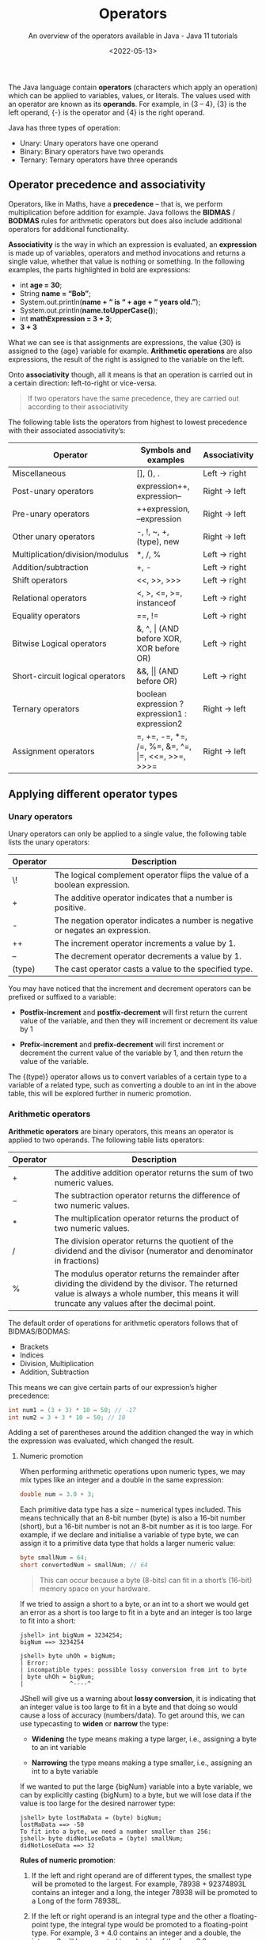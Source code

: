 #+title: Operators
#+DATE: <2022-05-13>
#+SUBTITLE: An overview of the operators available in Java - Java 11 tutorials

The Java language contain *operators* (characters which apply an operation) which can be applied to variables, values, or literals. The values used with an operator are known as its *operands*. For example, in {3 – 4}, {3} is the left operand, {-} is the operator and {4} is the right operand.

Java has three types of operation:

- Unary: Unary operators have one operand 
- Binary: Binary operators have two operands 
- Ternary: Ternary operators have three operands

** Operator precedence and associativity

Operators, like in Maths, have a *precedence* – that is, we perform multiplication before addition for example. Java follows the *BIDMAS* / *BODMAS* rules for arithmetic operators but does also include additional operators for additional functionality.

*Associativity* is the way in which an expression is evaluated, an *expression* is made up of variables, operators and method invocations and returns a single value, whether that value is nothing or something. In the following examples, the parts highlighted in bold are expressions:

- int *age = 30*;
- String *name = “Bob”*; 
- System.out.println(*name + “ is “ + age + “ years old.”*); 
- System.out.println(*name.toUpperCase()*); 
- int *mathExpression = 3 + 3*;
- *3 + 3*
  
What we can see is that assignments are expressions, the value {30} is assigned to the {age} variable for example. **Arithmetic operations** are also expressions, the result of the right is assigned to the variable on the left.

Onto **associativity** though, all it means is that an operation is carried out in a certain direction: left-to-right or vice-versa.

#+BEGIN_QUOTE
If two operators have the same precedence, they are carried out according to their associativity
#+END_QUOTE

The following table lists the operators from highest to lowest precedence with their associated associativity’s:

| Operator                        | Symbols and examples                              | Associativity |
|---------------------------------+---------------------------------------------------+---------------|
| Miscellaneous                   | [], (), .                                         | Left -> right |
| Post-unary operators            | expression++, expression--                        | Right -> left |
| Pre-unary operators             | ++expression, --expression                        | Right -> left |
| Other unary operators           | -, !, ~, +, (type), new                           | Right -> left |
| Multiplication/division/modulus | *, /, %                                           | Left -> right |
| Addition/subtraction            | +, -                                              | Left -> right |
| Shift operators                 | <<, >>, >>>                                       | Left -> right |
| Relational operators            | <, >, <\equal, >\equal, instanceof                          | Left -> right |
| Equality operators              | \equal\equal, !\equal                                            | Left -> right |
| Bitwise Logical operators       | &, ^, \vert (AND before XOR, XOR before OR)           | Left -> right |
| Short-circuit logical operators | &&, \vert\vert (AND before OR)                            | Left -> right |
| Ternary operators               | boolean expression ? expression1 : expression2    | Right -> left |
| Assignment operators            | \equal, +\equal, -\equal, *\equal, /\equal, %\equal, &\equal, ^\equal, \vert\equal, <<\equal, >>\equal, >>>\equal | Right -> left |

** Applying different operator types

*** Unary operators

Unary operators can only be applied to a single value, the following table lists the unary operators:

| Operator | Description                                                                    |
|----------+--------------------------------------------------------------------------------|
| \!       | The logical complement operator flips the value of a boolean expression.       |
| \plus        | The additive operator indicates that a number is positive.                     |
| -        | The negation operator indicates a number is negative or negates an expression. |
| ++       | The increment operator increments a value by 1.                                |
| --       | The decrement operator decrements a value by 1.                                |
| (type)   | The cast operator casts a value to the specified type.                         |

You may have noticed that the increment and decrement operators can be prefixed or suffixed to a variable:

- *Postfix-increment* and *postfix-decrement* will first return the current value of the variable, and then they will increment or decrement its value by 1
  
- *Prefix-increment* and *prefix-decrement* will first increment or decrement the current value of the variable by 1, and then return the value of the variable.
   
The {(type)} operator allows us to convert variables of a certain type to a variable of a related type, such as converting a double to an int in the above table, this will be explored further in numeric promotion.

*** Arithmetic operators

*Arithmetic operators* are binary operators, this means an operator is applied to two operands. The following table lists operators:

| Operator | Description                                                                                                         |
|----------+---------------------------------------------------------------------------------------------------------------------|
| \plus        | The additive addition operator returns the sum of two numeric values.                                               |
| \minus        | The subtraction operator returns the difference of two numeric values.                                              |
| \ast        | The multiplication operator returns the product of two numeric values.                                              |
| \slash        | The division operator returns the quotient of the dividend and the divisor (numerator and denominator in fractions) |
| %        | The modulus operator returns the remainder after dividing the dividend by the divisor. The returned value is always a whole number, this means it will truncate any values after the decimal point.   |

The default order of operations for arithmetic operators follows that of BIDMAS/BODMAS: 

- Brackets
- Indices 
- Division, Multiplication 
- Addition, Subtraction

This means we can give certain parts of our expression’s higher precedence:

#+BEGIN_SRC java
int num1 = (3 + 3) * 10 – 50; // -17
int num2 = 3 + 3 * 10 – 50; // 10 
#+END_SRC

Adding a set of parentheses around the addition changed the way in which the expression was evaluated, which changed the result. 

**** Numeric promotion

When performing arithmetic operations upon numeric types, we may mix types like an integer and a double in the same expression:

#+BEGIN_SRC java
double num = 3.0 + 3; 
#+END_SRC

Each primitive data type has a size – numerical types included. This means technically that an 8-bit number (byte) is also a 16-bit number (short), but a 16-bit number is not an 8-bit number as it is too large. For example, if we declare and initialise a variable of type byte, we can assign it to a primitive data type that holds a larger numeric value:

#+BEGIN_SRC java
byte smallNum = 64; 
short convertedNum = smallNum; // 64
#+END_SRC

#+BEGIN_QUOTE
This can occur because a byte (8-bits) can fit in a short’s (16-bit) memory space on your hardware.
#+END_QUOTE

If we tried to assign a short to a byte, or an int to a short we would get an error as a short is too large to fit in a byte and an integer is too large to fit into a short:

#+BEGIN_EXAMPLE
jshell> int bigNum = 3234254; 
bigNum ==> 3234254 

jshell> byte uhOh = bigNum; 
| Error: 
| incompatible types: possible lossy conversion from int to byte 
| byte uhOh = bigNum; 
|             ^----^
#+END_EXAMPLE

JShell will give us a warning about **lossy conversion**, it is indicating that an integer value is too large to fit in a byte and that doing so would cause a loss of accuracy (numbers/data). To get around this, we can use typecasting to *widen* or *narrow* the type:

- *Widening* the type means making a type larger, i.e., assigning a byte to an int variable
  
- *Narrowing* the type means making a type smaller, i.e., assigning an int to a byte variable
  
If we wanted to put the large {bigNum} variable into a byte variable, we can by explicitly casting {bigNum} to a byte, but we will lose data if the value is too large for the desired narrower type:

#+BEGIN_EXAMPLE
jshell> byte lostMaData = (byte) bigNum; 
lostMaData ==> -50 
To fit into a byte, we need a number smaller than 256: 
jshell> byte didNotLoseData = (byte) smallNum; 
didNotLoseData ==> 32
#+END_EXAMPLE

*Rules of numeric promotion*:

1. If the left and right operand are of different types, the smallest type will be promoted to the largest. For example, 78938 + 92374893L contains an integer and a long, the integer 78938 will be promoted to a Long of the form 78938L.
   
2. If the left or right operand is an integral type and the other a floating-point type, the integral type would be promoted to a floating-point type. For example, 3 + 4.0 contains an integer and a double, the integer 3 will be promoted to a double of the form 3.0.
   
3. The small data types of byte, short, and char are first promoted to an int when used with any arithmetic operator, even if neither operator is an int.
   
4. After all promotions have been made, the result will be of the same type as the expressions operands.

*** Assignment operators

*Assignment operators* are used to assign the result of an expression to a variable. The simplest is the standard assignment operator represented by the equal’s sign:

#+BEGIN_EXAMPLE
shell> int bigNum = 3234254 + 1; 
bigNum ==> 3234254
#+END_EXAMPLE

Assignment operators have a right-to-left associativity, this means that the right operand is evaluated before the left. If I was reading and executing the above assignment like the computer, it would go somewhat as follows:

1. Statement encountered: int bigNum = 3234254 + 1; 
2. Evaluate right operand: 3234254 + 1; 
3. Expression evaluated: 3234255, 
4. Declare variable of type int called bigNum 
5. Assign evaluated right operand to declared variable bigNum 

An assignment is an expression, and thus also can return a result to be used in another assignment: 

#+BEGIN_EXAMPLE
jshell> int a = 3;
a ==> 3 

jshell> int b = (a *= 3); 
b ==> 9
#+END_EXAMPLE

**** Compound assignment operators

Compound assignment operators extend the ability of the standard assignment operator and give a short-hand way of writing out simple expressions, the most common compound assignment operators being:

| Operator | Description                                                                                                                                                                                                             |
|----------+-------------------------------------------------------------------------------------------------------------------------------------------------------------------------------------------------------------------------|
| \plus\equal       | The additive compound assignment operator returns the sum of two numeric values.                                                                                                                                        |
| \minus\equal       | The subtraction compound assignment operator returns the difference of two numeric values.                                                                                                                              |
|          |                                                                                                                                                                                                                         |
| \ast\equal       | The multiplication compound assignment operator returns the product of two numeric values.                                                                                                                              |
| \slash\equal       | The division compound assignment operator returns the quotient of the dividend and the divisor (numerator and denominator in fractions)                                                                                 |
| %\equal       | The modulus compound assignment operator returns the remainder after dividing the dividend by the divisor. The returned value is always a whole number, this means it will truncate any values after the decimal point. |

To understand compound assignment operators, you just need to understand how they expand out to a full expression. For example, {num1 += num2;} is the same as writing {num1 = num1 + num2;} and {num1 -= num2;} is the same as writing {num1 = num1 – num2;}.

*** Comparison operators

Java contains many different comparison operators which are used in the creation of Boolean logic expressions, that is an expression using the logic rules originally set out by George Boole in the 19th century. The equality and relational operators are used to produce true or false values from the comparison of numbers whereas boolean logic operators introduce the core Boolean logic.

**** Equality operators

There are two equality operators in Java, one for comparing if two values or objects are equal and another for comparing if they are not equal:

| Operator | Applied to primitive types                                                                               | Applied to reference types                                                                              |
|----------+----------------------------------------------------------------------------------------------------------+---------------------------------------------------------------------------------------------------------|
| \equal\equal       | The equality operator returns true if the left operand is equal to the right operand, otherwise false.   | Returns true if the left and right operands refer to the same object reference, otherwise false.        |
| !\equal       | The inequality operator returns true if the left operand is equal to the right operand, otherwise false. | Returns true if the left and right operands do not refer to the same object reference, otherwise false. |

Examples:

#+BEGIN_SRC java
int num1 = 30; 
int num2 = 60; 
boolean isEqual = (num1 == num2); // false
isNotEqual = (num1 != num2); // true 
boolean isNotEqualAlt = !(num1 == num2); // true
#+END_SRC

*** Relational operators

Relational operators compare two numeric operands, aside from the instanceof operator:

| Operator       | Description                                                                                                                                      |
|----------------+--------------------------------------------------------------------------------------------------------------------------------------------------|
| \lt              | The less than operator returns true if the left operand is smaller than the right operand, otherwise it returns false.                           |
| \lt\equal             | The less than or equal to operator returns true if the left operand is smaller than or equal to the right operand, otherwise it returns false.   |
| \gt              | The greater than operator returns true if the left operand is larger than the right operand, otherwise it returns false.                         |
| \gt\equal             | The greater than or equal to operator returns true if the left operand is larger than or equal to the right operand, otherwise it returns false. |
| a instanceof b | The instanceof operator returns true if the left operand is an instance of a class or subclass, or interface as specified in the right operand.  |

*** Boolean logic operators

*Boolean logic operators* are applied to the boolean data type, these are useful for creating conditions in our software and creating logic. There are three boolean operators in Java, but these three operators may be applied in a variety of ways – even to numbers in when using bitwise operators. The three common operations are AND, OR and XOR.

**** Logical operators

*Logical operators* may be applied to both numeric and boolean data types, they are known as a bitwise operator when applied to numbers and perform different logic then next described. The logical operators are as follows:

| Operator | Description                                                                                                               |
|----------+---------------------------------------------------------------------------------------------------------------------------|
| \amp        | The logical AND operator returns true if both the left and right operands are true, otherwise it returns false.           |
| \^       | The logical XOR operator returns true if only one of the left and right operands is true, otherwise it returns false.     |
| \vert        | The logical OR operator returns true if either the left or right operands, or both, are true, otherwise it returns false. |

In a logical expression, both operands will always be checked unlike short-circuit operators…

**** Short-circuit operators

*Short-circuit operators* are a special kind of boolean operator that can only be applied to the boolean data type, the following table describes the short-circuit operators:

| Operators | Description                                                                                                                                                                  |
|-----------+------------------------------------------------------------------------------------------------------------------------------------------------------------------------------|
| \amp\amp        | The short-circuit AND operator returns true if both the left and right operands are true, otherwise it returns false. The right operand is only checked if the left is true. |
| \vert\vert        | The logical OR operator returns true if either the left or right operands, or both, are true, otherwise it returns false. The right is only checked if the left is false.    |

Short-circuit AND:

#+BEGIN_SRC java
bool result = true && true; // true, both checked 
result = true && false; // false, both checked 
result = false && false; // false, right operand never gets checked
#+END_SRC

Short-circuit OR:

#+BEGIN_SRC java
bool result = true || false; // true, only left checked 
result = true || true; // true, only left checked 
result = false || false; // false, both checked 
#+END_SRC java

*** Ternary operator

The *ternary operator* is a special operator that is used for short conditional statements that return one of two specified values, the ternary operator has three operands and takes the form:

#+BEGIN_SRC java
boolean result = (boolean_expression) ? result_if_true : result_if_false;
#+END_SRC

A special rule about ternary expressions is that they always return a value, hence why there is an assignment occurring to the boolean result. The {(boolean_expression)} is exactly that, a set of values combined with the boolean logic operators, comparison operators, relational operators, or a mix.

A boolean expression that checks if the temperature is above 30 is demonstrated below: 

#+BEGIN_EXAMPLE
jshell> int temp = 28; 
temp ==> 28 

jshell> boolean isRaining = (temp > 30); // false 
isRaining ==> false
#+END_EXAMPLE

If we wanted to get a string that states, {“It is too hot”} when the temperature is above 30 or {“It is just right for me”} otherwise, we can plug the expression {(temp > 30)} into the first operand of the ternary expression. This gives us:

#+BEGIN_SRC java
String statement = (temp > 30) ? result_if_true : result_if_false;
#+END_SRC

We now have a semi-complete statement; the next two operands are what values should be returned if the boolean expression is true or false. All we must do is put in the string literals containing the values we want in this case:

#+BEGIN_EXAMPLE
jshell> int temp = 28; 
temp ==> 28 

jshell> String statement = temp > 30 ? "It is too hot" : "It is just right for me"; 
s ==> "It is just right for me"
#+END_EXAMPLE

We could then print the {statement} string to the console or use it somewhere else.

** Exercises

1. Use 1 of each of the arithmetic operators and assign the result of the expression you make to a variable. 

2. Use 1 of each of the compound assignment operators and assign the result of the expression you make to a variable. 

3. Boolean expressions can be compounded, that is they can have multiple conditions in them:
   
 #+BEGIN_SRC java
     boolean isRaining = true; 
     boolean isSunny = false; 
     boolean isCloudy = true; 
     boolean isRainingAndSunnyOrCloudy = isRaining && isSunny || isCloudy;
#+END_SRC

In the above expression, the {isRaining && isSunny} expression is executed first, which results in {false}. The expression then becomes {false || isCloudy}. This then returns {true}, which is the correct result, but the logic of the expression is wrong. If we change {isRaining} to {false}, we will still get true back.

Insert parenthesis to make the boolean expression evaluate correctly.

4. Given the integer {age} and double {hourlyRate}, create a boolean expression that checks if the age is greater than 18 but less than 21 and their hourly rate is greater than or equal to £6.83, i.e., that they are earning at least minimum wage for their age range:

#+BEGIN_SRC java
   int age = 18; 
   double hourlyRate = 7.00; 
   double minWageEighteenToTwenty = 6.83;
#+END_SRC java

5. Boolean expressions can be created to check if a number is even or odd by using the modulus operator, for example:

 #+BEGIN_EXAMPLE
   jshell> boolean isOdd = (31 % 2) == 1; 
   isOdd ==> true
 #+END_EXAMPLE

   The above expression can be used to check if a number is odd, replace 31 with other values to check if they are odd and then create a boolean expression to check if a number is even.
